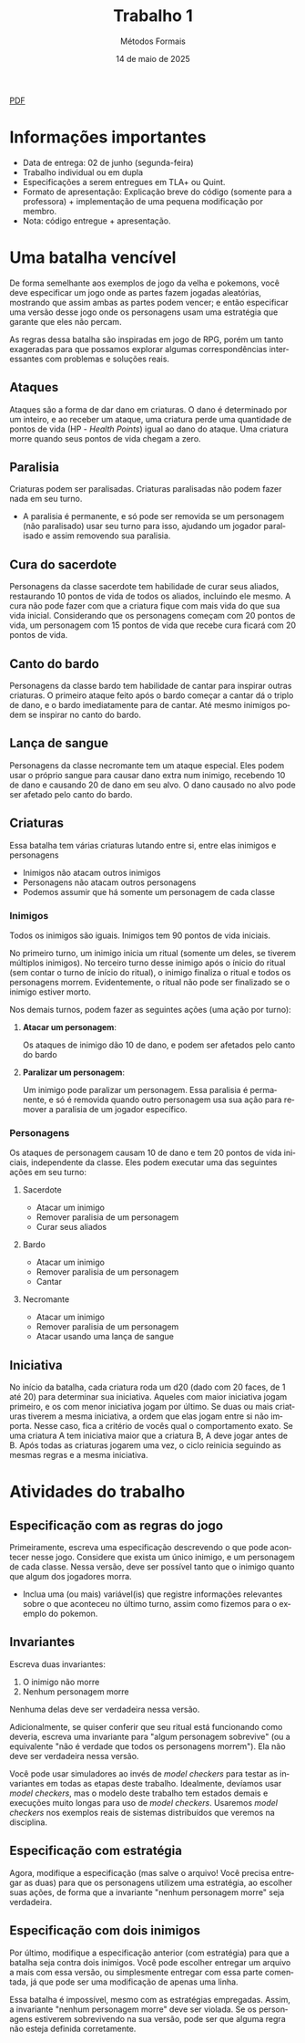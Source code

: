 :PROPERTIES:
:ID:       795c228b-5529-4015-85c2-cd5ccde019eb
:END:
#+title: Trabalho 1
#+author: Métodos Formais
#+EMAIL:     gabrielamoreira05@gmail.com
#+DATE:      14 de maio de 2025
#+LANGUAGE:  en
#+OPTIONS:    toc:t
#+LaTeX_CLASS: bugarela-article
#+LATEX_COMPILER: pdflatex
#+LATEX_HEADER:  \usepackage[margin=2cm]{geometry} \usepackage{enumitem} \setlist{noitemsep, topsep=0pt}
#+cite_export: csl ~/MEGA/csl/associacao-brasileira-de-normas-tecnicas.csl
#+HTML: <a href="https://bugarela.com/mfo/slides/20240423183852-mfo_trabalho_1.pdf">PDF</a><br />

* Informações importantes
- Data de entrega: 02 de junho (segunda-feira)
- Trabalho individual ou em dupla
- Especificações a serem entregues em TLA+ ou Quint.
- Formato de apresentação: Explicação breve do código (somente para a professora) + implementação de uma pequena modificação por membro.
- Nota: código entregue + apresentação.

* Uma batalha vencível
De forma semelhante aos exemplos de jogo da velha e pokemons, você deve especificar um jogo onde as partes fazem jogadas aleatórias, mostrando que assim ambas as partes podem vencer; e então especificar uma versão desse jogo onde os personagens usam uma estratégia que garante que eles não percam.

As regras dessa batalha são inspiradas em jogo de RPG, porém um tanto exageradas para que possamos explorar algumas correspondências interessantes com problemas e soluções reais.

** Ataques
Ataques são a forma de dar dano em criaturas. O dano é determinado por um inteiro, e ao receber um ataque, uma criatura perde uma quantidade de pontos de vida (HP - /Health Points/) igual ao dano do ataque.
Uma criatura morre quando seus pontos de vida chegam a zero.

** Paralisia
Criaturas podem ser paralisadas. Criaturas paralisadas não podem fazer nada em seu turno.
- A paralisia é permanente, e só pode ser removida se um personagem (não paralisado) usar seu turno para isso, ajudando um jogador paralisado e assim removendo sua paralisia.

** Cura do sacerdote
Personagens da classe sacerdote tem habilidade de curar seus aliados, restaurando 10 pontos de vida de todos os aliados, incluindo ele mesmo. A cura não pode fazer com que a criatura fique com mais vida do que sua vida inicial. Considerando que os personagens começam com 20 pontos de vida, um personagem com 15 pontos de vida que recebe cura ficará com 20 pontos de vida.

** Canto do bardo
Personagens da classe bardo tem habilidade de cantar para inspirar outras criaturas. O primeiro ataque feito após o bardo começar a cantar dá o triplo de dano, e o bardo imediatamente para de cantar. Até mesmo inimigos podem se inspirar no canto do bardo.

** Lança de sangue
Personagens da classe necromante tem um ataque especial. Eles podem usar o próprio sangue para causar dano extra num inimigo, recebendo 10 de dano e causando 20 de dano em seu alvo. O dano causado no alvo pode ser afetado pelo canto do bardo.

** Criaturas
Essa batalha tem várias criaturas lutando entre si, entre elas inimigos e personagens
- Inimigos não atacam outros inimigos
- Personagens não atacam outros personagens
- Podemos assumir que há somente um personagem de cada classe

*** Inimigos
Todos os inimigos são iguais. Inimigos tem 90 pontos de vida iniciais.

No primeiro turno, um inimigo inicia um ritual (somente um deles, se tiverem múltiplos inimigos). No terceiro turno desse inimigo após o ínicio do ritual (sem contar o turno de início do ritual), o inimigo finaliza o ritual e todos os personagens morrem. Evidentemente, o ritual não pode ser finalizado se o inimigo estiver morto.

Nos demais turnos, podem fazer as seguintes ações (uma ação por turno):
**** *Atacar um personagem*:
Os ataques de inimigo dão 10 de dano, e podem ser afetados pelo canto do bardo
**** *Paralizar um personagem*:
Um inimigo pode paralizar um personagem. Essa paralisia é permanente, e só é removida quando outro personagem usa sua ação para remover a paralisia de um jogador específico.

*** Personagens
Os ataques de personagem causam 10 de dano e tem 20 pontos de vida iniciais, independente da classe. Eles podem executar uma das seguintes ações em seu turno:
**** Sacerdote
- Atacar um inimigo
- Remover paralisia de um personagem
- Curar seus aliados
**** Bardo
- Atacar um inimigo
- Remover paralisia de um personagem
- Cantar
**** Necromante
- Atacar um inimigo
- Remover paralisia de um personagem
- Atacar usando uma lança de sangue

** Iniciativa
No início da batalha, cada criatura roda um d20 (dado com 20 faces, de 1 até 20) para determinar sua iniciativa. Aqueles com maior iniciativa jogam primeiro, e os com menor iniciativa jogam por último.
Se duas ou mais criaturas tiverem a mesma iniciativa, a ordem que elas jogam entre si não importa. Nesse caso, fica a critério de vocês qual o comportamento exato.
Se uma criatura A tem iniciativa maior que a criatura B, A deve jogar antes de B.
Após todas as criaturas jogarem uma vez, o ciclo reinicia seguindo as mesmas regras e a mesma iniciativa.

* Atividades do trabalho
** Especificação com as regras do jogo
Primeiramente, escreva uma especificação descrevendo o que pode acontecer nesse jogo. Considere que exista um único inimigo, e um personagem de cada classe. Nessa versão, deve ser possível tanto que o inimigo quanto que algum dos jogadores morra.
- Inclua uma (ou mais) variável(is) que registre informações relevantes sobre o que aconteceu no último turno, assim como fizemos para o exemplo do pokemon.

** Invariantes
Escreva duas invariantes:
1. O inimigo não morre
2. Nenhum personagem morre

Nenhuma delas deve ser verdadeira nessa versão.

Adicionalmente, se quiser conferir que seu ritual está funcionando como deveria, escreva uma invariante para "algum personagem sobrevive" (ou a equivalente "não é verdade que todos os personagens morrem"). Ela não deve ser verdadeira nessa versão.

Você pode usar simuladores ao invés de /model checkers/ para testar as invariantes em todas as etapas deste trabalho. Idealmente, devíamos usar /model checkers/, mas o modelo deste trabalho tem estados demais e execuções muito longas para uso de /model checkers/. Usaremos /model checkers/ nos exemplos reais de sistemas distribuídos que veremos na disciplina.

** Especificação com estratégia
Agora, modifique a especificação (mas salve o arquivo! Você precisa entregar as duas) para que os personagens utilizem uma estratégia, ao escolher suas ações, de forma que a invariante "nenhum personagem morre" seja verdadeira.

** Especificação com dois inimigos
Por último, modifique a especificação anterior (com estratégia) para que a batalha seja contra dois inimigos. Você pode escolher entregar um arquivo a mais com essa versão, ou simplesmente entregar com essa parte comentada, já que pode ser uma modificação de apenas uma linha.

Essa batalha é impossível, mesmo com as estratégias empregadas. Assim, a invariante "nenhum personagem morre" deve ser violada. Se os personagens estiverem sobrevivendo na sua versão, pode ser que alguma regra não esteja definida corretamente.
